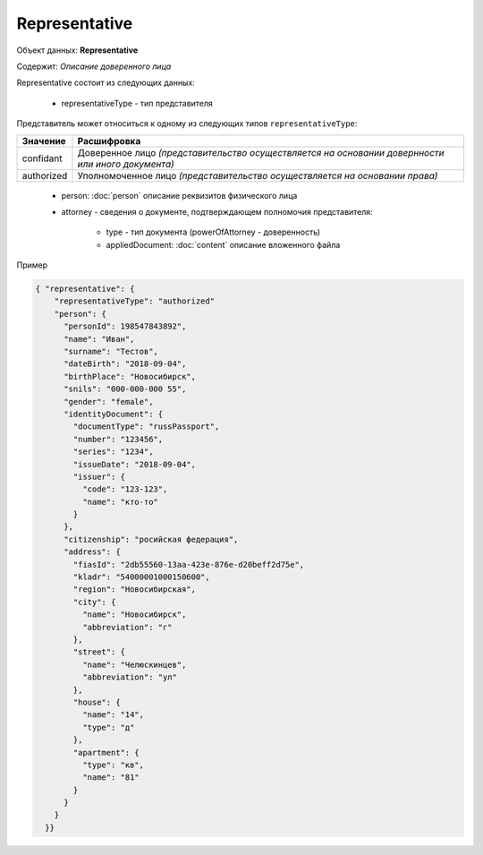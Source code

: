 Representative
================

Объект данных: **Representative**

Содержит: *Описание доверенного лица*

Representative состоит из следующих данных:

    * representativeType - тип представителя
    
Представитель может относиться к одному из следующих типов ``representativeType``:

+-----------------+--------------------------------------------------------------------------------------------------+
| Значение        | Расшифровка                                                                                      | 
+=================+==================================================================================================+
| confidant       | Доверенное лицо *(представительство осуществляется на основании довернности или иного документа)*| 
+-----------------+--------------------------------------------------------------------------------------------------+
| authorized      | Уполномоченное лицо *(представительство осуществляется на основании права)*                      |   
+-----------------+--------------------------------------------------------------------------------------------------+

    * person: :doc:`person` описание реквизитов физического лица 
    * attorney - сведения о документе, подтверждающем полномочия представителя:

        * type - тип документа (powerOfAttorney - доверенность)
        * appliedDocument: :doc:`content` описание вложенного файла 


Пример

.. code-block:: json 

      { "representative": {
          "representativeType": "authorized"
          "person": {
            "personId": 198547843892",
            "name": "Иван",
            "surname": "Тестов",
            "dateBirth": "2018-09-04",
            "birthPlace": "Новосибирск",
            "snils": "000-000-000 55",
            "gender": "female",
            "identityDocument": {
              "documentType": "russPassport",
              "number": "123456",
              "series": "1234",
              "issueDate": "2018-09-04",
              "issuer": {
                "code": "123-123",
                "name": "кто-то"
              }
            },
            "citizenship": "росийская федерация",
            "address": {
              "fiasId": "2db55560-13aa-423e-876e-d20beff2d75e",
              "kladr": "54000001000150600",
              "region": "Новосибирская",
              "city": {
                "name": "Новосибирск",
                "abbreviation": "г"
              },
              "street": {
                "name": "Челюскинцев",
                "abbreviation": "ул"
              },
              "house": {
                "name": "14",
                "type": "д"
              },
              "apartment": {
                "type": "кв",
                "name": "81"
              }
            }
          }
        }}